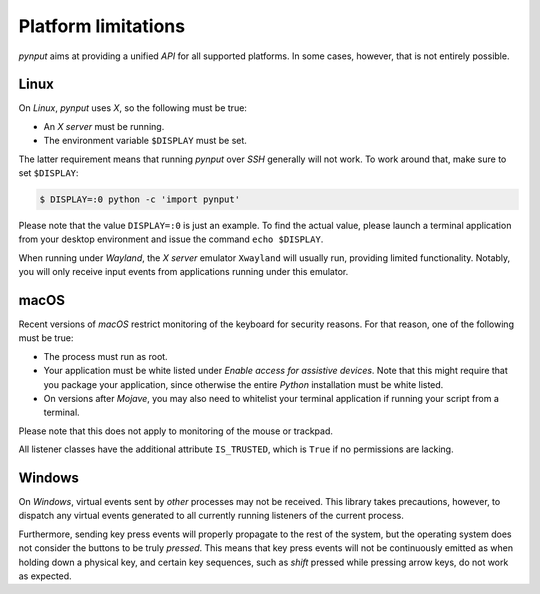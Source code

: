 Platform limitations
--------------------

*pynput* aims at providing a unified *API* for all supported platforms. In some
cases, however, that is not entirely possible.


Linux
~~~~~

On *Linux*, *pynput* uses *X*, so the following must be true:

*  An *X server* must be running.

*  The environment variable ``$DISPLAY`` must be set.

The latter requirement means that running *pynput* over *SSH* generally will not
work. To work around that, make sure to set ``$DISPLAY``:

.. code-block:: bash

    $ DISPLAY=:0 python -c 'import pynput'

Please note that the value ``DISPLAY=:0`` is just an example. To find the
actual value, please launch a terminal application from your desktop
environment and issue the command ``echo $DISPLAY``.

When running under *Wayland*, the *X server* emulator ``Xwayland`` will usually
run, providing limited functionality. Notably, you will only receive input
events from applications running under this emulator.


macOS
~~~~~

Recent versions of *macOS* restrict monitoring of the keyboard for security
reasons. For that reason, one of the following must be true:

*  The process must run as root.

*  Your application must be white listed under *Enable access for assistive
   devices*. Note that this might require that you package your application,
   since otherwise the entire *Python* installation must be white listed.

*  On versions after *Mojave*, you may also need to whitelist your terminal
   application if running your script from a terminal.

Please note that this does not apply to monitoring of the mouse or trackpad.

All listener classes have the additional attribute ``IS_TRUSTED``, which is
``True`` if no permissions are lacking.


Windows
~~~~~~~

On *Windows*, virtual events sent by *other* processes may not be received.
This library takes precautions, however, to dispatch any virtual events
generated to all currently running listeners of the current process.

Furthermore, sending key press events will properly propagate to the rest of
the system, but the operating system does not consider the buttons to be truly
*pressed*. This means that key press events will not be continuously emitted as
when holding down a physical key, and certain key sequences, such as *shift*
pressed while pressing arrow keys, do not work as expected.
